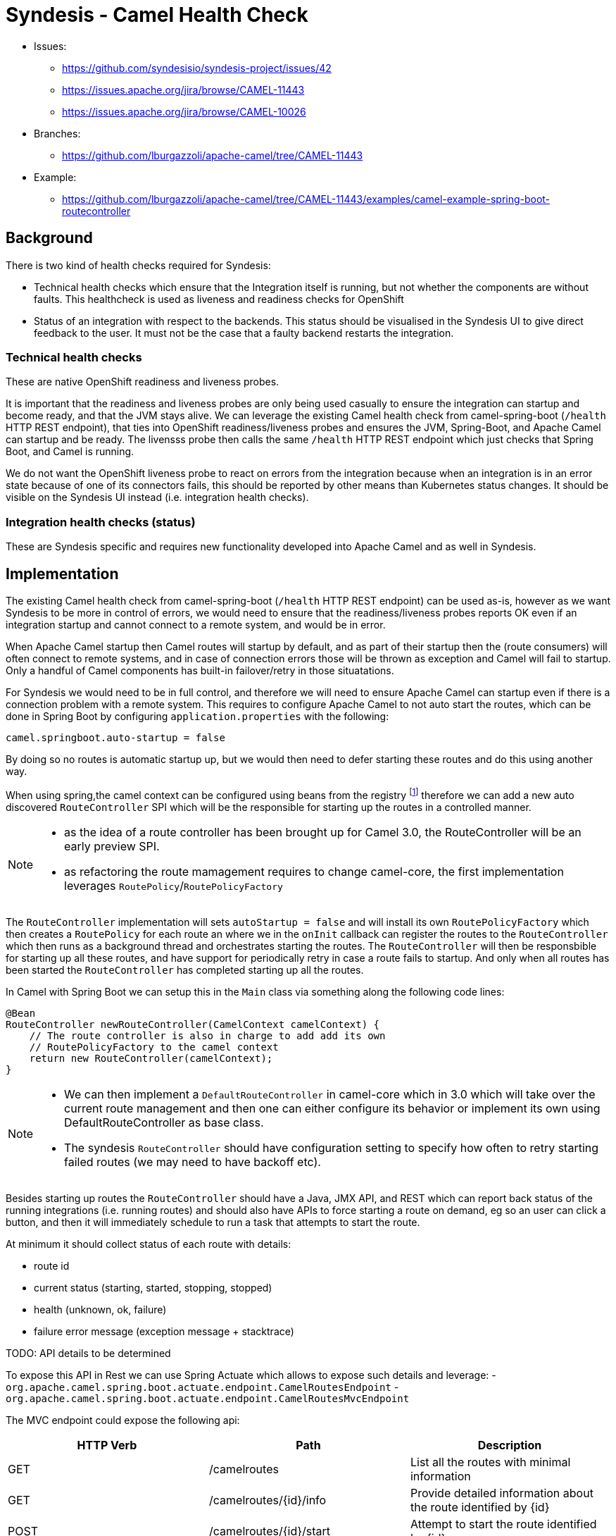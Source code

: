 = Syndesis - Camel Health Check

* Issues:
** https://github.com/syndesisio/syndesis-project/issues/42
** https://issues.apache.org/jira/browse/CAMEL-11443
** https://issues.apache.org/jira/browse/CAMEL-10026

* Branches:
** https://github.com/lburgazzoli/apache-camel/tree/CAMEL-11443
  
* Example:
** https://github.com/lburgazzoli/apache-camel/tree/CAMEL-11443/examples/camel-example-spring-boot-routecontroller

== Background

There is two kind of health checks required for Syndesis:

* Technical health checks which ensure that the Integration itself is running, but not whether the components are without faults. This healthcheck is used as liveness and readiness checks for OpenShift
* Status of an integration with respect to the backends. This status should be visualised in the Syndesis UI to give direct feedback to the user. It must not be the case that a faulty backend restarts the integration.

=== Technical health checks

These are native OpenShift readiness and liveness probes.

It is important that the readiness and liveness probes are only being used casually to ensure the integration can startup and become ready, and that the JVM stays alive. We can leverage the existing Camel health check from camel-spring-boot (`/health` HTTP REST endpoint), that ties into OpenShift readiness/liveness probes and ensures the JVM, Spring-Boot, and Apache Camel can startup and be ready. The livensss probe then calls the same `/health` HTTP REST endpoint which just checks that Spring Boot, and Camel is running.

We do not want the OpenShift liveness probe to react on errors from the integration because when an integration is in an error state because of one of its connectors fails, this should be reported by other means than Kubernetes status changes. It should be visible on the Syndesis UI instead (i.e. integration health checks).

===  Integration health checks (status)

These are Syndesis specific and requires new functionality developed into Apache Camel and as well in Syndesis.

== Implementation

The existing Camel health check from camel-spring-boot (`/health` HTTP REST endpoint) can be used as-is, however as we want Syndesis to be more in control of errors, we would need to ensure that the readiness/liveness probes reports OK even if an integration startup and cannot connect to a remote system, and would be in error.

When Apache Camel startup then Camel routes will startup by default, and as part of their startup then the (route consumers) will often connect to remote systems, and in case of connection errors those will be thrown as exception and Camel will fail to startup. Only a handful of Camel components has built-in failover/retry in those situatations.

For Syndesis we would need to be in full control, and therefore we will need to ensure Apache Camel can startup even if there is a connection problem with a remote system. This requires to configure Apache Camel to not auto start the routes, which can be done in Spring Boot by configuring `application.properties` with the following:

    camel.springboot.auto-startup = false

By doing so no routes is automatic startup up, but we would then need to defer starting these routes and do this using another way.

When using spring,the camel context can be configured using beans from the registry footnote:[http://camel.apache.org/advanced-configuration-of-camelcontext-using-spring.html[advanced-configuration]] therefore we can add a new auto discovered `RouteController` SPI which will be the responsible for starting up the routes in a controlled manner.

[NOTE]
====
- as the idea of a route controller has been brought up for Camel 3.0, the  RouteController will be an early preview SPI.
- as refactoring the route mamagement requires to change camel-core, the first implementation leverages `RoutePolicy`/`RoutePolicyFactory`
====

The `RouteController` implementation will sets `autoStartup = false` and will install its own `RoutePolicyFactory` which then creates a `RoutePolicy`  for each route an where we in the `onInit` callback can register the routes to the `RouteController` which then runs as a background thread and orchestrates starting the routes. The `RouteController` will then be responsbible for starting up all these routes, and have support for periodically retry in case a route fails to startup. And only when all routes has been started the `RouteController` has completed starting up all the routes.

In Camel with Spring Boot we can setup this in the `Main` class via something along the following code lines:

[source,java]
----
@Bean
RouteController newRouteController(CamelContext camelContext) {
    // The route controller is also in charge to add add its own
    // RoutePolicyFactory to the camel context
    return new RouteController(camelContext);
}
----

[NOTE]
====
- We can then implement a `DefaultRouteController` in camel-core which in 3.0 which will take over the current route management and then one can either configure its behavior or implement its own using DefaultRouteController as base class.
- The syndesis `RouteController` should have configuration setting to specify how often to retry starting failed routes (we may need to have backoff etc).
====

Besides starting up routes the `RouteController` should have a Java, JMX API, and REST which can report back status of the running integrations (i.e. running routes) and should also have APIs to force starting a route on demand, eg so an user can click a button, and then it will immediately schedule to run a task that attempts to start the route.

At minimum it should collect status of each route with details:

- route id
- current status (starting, started, stopping, stopped)
- health (unknown, ok, failure)
- failure error message (exception message + stacktrace)

TODO: API details to be determined

To expose this API in Rest we can use Spring Actuate which allows to expose such details and leverage:
- `org.apache.camel.spring.boot.actuate.endpoint.CamelRoutesEndpoint`
- `org.apache.camel.spring.boot.actuate.endpoint.CamelRoutesMvcEndpoint`

The MVC endpoint could expose the following api:

[cols="3*", options="header"]
|===
| HTTP Verb | Path | Description 
| GET | /camelroutes | List all the routes with minimal information
| GET | /camelroutes/{id}/info | Provide detailed information about the route identified by {id}
| POST | /camelroutes/{id}/start | Attempt to start the route identified by {id}
| POST | /camelroutes/{id}/stop | Attempt to stop the route identified by {id}
|===

NOTE: the path could be changed like endpoints.camelroutes.path = /camel/routes

- Example of /camelroutes
+
[source,json]
----
[
  {
    "id": "bar",
    "uptime": "10.347 seconds",
    "uptimeMillis": 10347,
    "status": "Started"
  },
  {
    "id": "foo",
    "uptime": "10.341 seconds",
    "uptimeMillis": 10341,
    "status": "Started"
  },
  {
    "id": "undertow",
    "uptimeMillis": 0,
    "status": "Stopped"
  }
]
----

- Example of /camelroutes/{id}/info (no error)
+
[source,json]
----
{
  "id": "undertow",
  "uptime": "6.218 seconds",
  "uptimeMillis": 6218,
  "status": "Started",
  "details": {
    "deltaProcessingTime": 0,
    "exchangesInflight": 0,
    "exchangesTotal": 0,
    "externalRedeliveries": 0,
    "failuresHandled": 0,
    "lastProcessingTime": -1,
    "maxProcessingTime": 0,
    "meanProcessingTime": -1,
    "minProcessingTime": 0,
    "redeliveries": 0,
    "totalProcessingTime": 0,
    "hasRouteController": true
  }
----

- Example of /camelroutes/{id}/info (with error)
+
[source,json]
----
{
  "id": "undertow",
  "uptimeMillis": 0,
  "status": "Stopped",
  "details": {
    "deltaProcessingTime": 0,
    "exchangesInflight": 0,
    "exchangesTotal": 0,
    "externalRedeliveries": 0,
    "failuresHandled": 0,
    "lastProcessingTime": -1,
    "maxProcessingTime": 0,
    "meanProcessingTime": -1,
    "minProcessingTime": 0,
    "redeliveries": 0,
    "totalProcessingTime": 0,
    "lastError": {
      "phase": "START",
      "exception": {
        "cause": {
          "cause": null,
          "stackTrace": [
            {
              "methodName": "bind0",
              "fileName": "Net.java",
              "lineNumber": -2,
              "className": "sun.nio.ch.Net",
              "nativeMethod": true
            },
            ...
          ],
          "message": "Address already in use",
          "localizedMessage": "Address already in use",
          "suppressed": []
        },
        "stackTrace": [
          {
            "methodName": "start",
            "fileName": "Undertow.java",
            "lineNumber": 214,
            "className": "io.undertow.Undertow",
            "nativeMethod": false
          },
          ...
        ],
        "message": "java.net.BindException: Address already in use",
        "localizedMessage": "java.net.BindException: Address already in use",
        "suppressed": []
      }
    },
    "hasRouteController": true
  }
}
----

NOTE: the ``hasRouteController`` property can be used to check if a route is managed by the route controller or it is up to the user to restart it (i.e. after the nunmber of configured attempts has exhausted)

=== User interaction

- if a user stops a running or failing route then the route will be moved out of the route controller supervision so the user can decide when to restart the route
- if a user starts a stopped or failing route then the route will be moved to the route controller supervision and eventually fail again shortly
